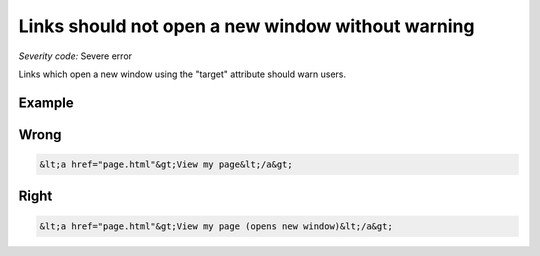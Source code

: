 ===============================
Links should not open a new window without warning
===============================

*Severity code:* Severe error

.. php:class:: aLinksDontOpenNewWindow


Links which open a new window using the "target" attribute should warn users.



Example
-------
Wrong
-----

.. code-block:: html

    &lt;a href="page.html"&gt;View my page&lt;/a&gt;



Right
-----

.. code-block:: html

    &lt;a href="page.html"&gt;View my page (opens new window)&lt;/a&gt;




